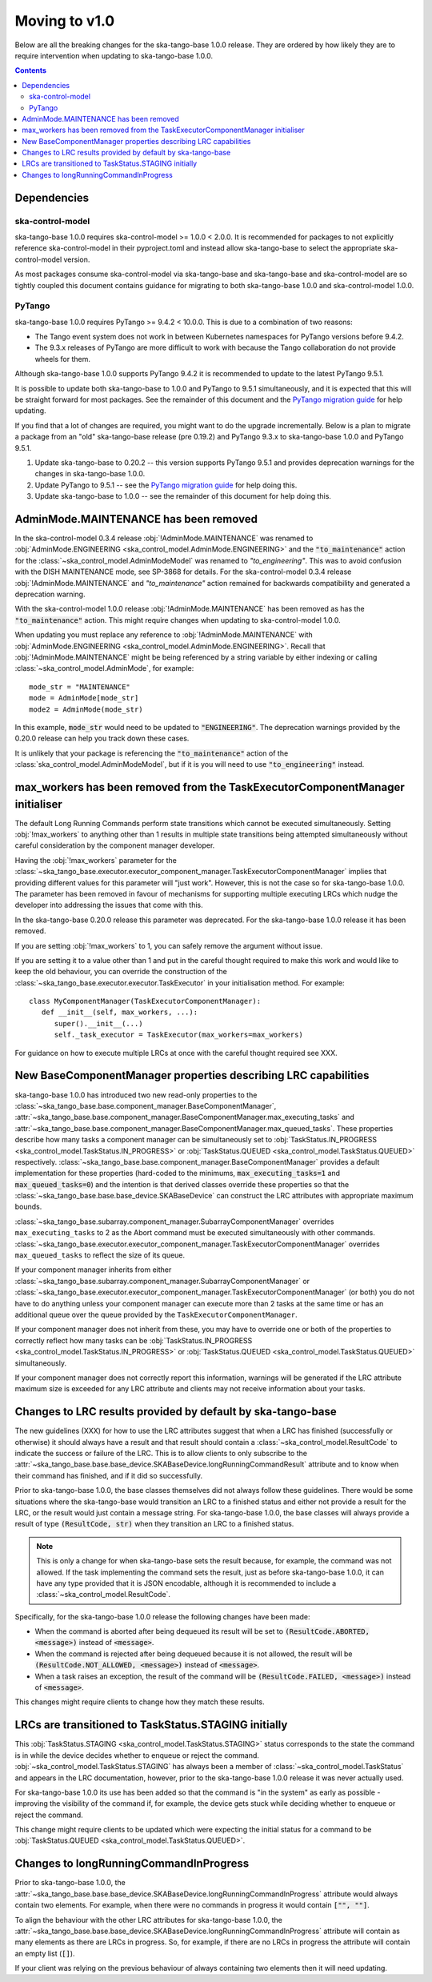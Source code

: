 ==============
Moving to v1.0
==============

Below are all the breaking changes for the ska-tango-base 1.0.0 release.  They
are ordered by how likely they are to require intervention when updating to
ska-tango-base 1.0.0.

.. contents:: Contents
   :depth: 2
   :local:
   :backlinks: none

Dependencies
------------

ska-control-model
^^^^^^^^^^^^^^^^^

ska-tango-base 1.0.0 requires ska-control-model >= 1.0.0 < 2.0.0.  It is
recommended for packages to not explicitly reference ska-control-model in their
pyproject.toml and instead allow ska-tango-base to select the appropriate
ska-control-model version.

As most packages consume ska-control-model via ska-tango-base and ska-tango-base
and ska-control-model are so tightly coupled this document contains guidance for
migrating to both ska-tango-base 1.0.0 and ska-control-model 1.0.0.

PyTango
^^^^^^^

ska-tango-base 1.0.0 requires PyTango >= 9.4.2 < 10.0.0.  This is due to a combination of
two reasons:

* The Tango event system does not work in between Kubernetes namespaces for
  PyTango versions before 9.4.2.
* The 9.3.x releases of PyTango are more difficult to work with because the
  Tango collaboration do not provide wheels for them.

Although ska-tango-base 1.0.0 supports PyTango 9.4.2 it is recommended to update
to the latest PyTango 9.5.1.

It is possible to update both ska-tango-base to 1.0.0 and PyTango to 9.5.1
simultaneously, and it is expected that this will be straight forward for most
packages.  See the remainder of this document and the `PyTango migration guide
<https://pytango.readthedocs.io/en/latest/versions/migration/index.html>`_
for help updating.

If you find that a lot of changes are required, you might want to do the upgrade
incrementally. Below is a plan to migrate a package from an "old" ska-tango-base
release (pre 0.19.2) and PyTango 9.3.x to ska-tango-base 1.0.0 and PyTango
9.5.1.

#. Update ska-tango-base to 0.20.2 -- this version supports PyTango 9.5.1 and
   provides deprecation warnings for the changes in ska-tango-base 1.0.0.
#. Update PyTango to 9.5.1 -- see the `PyTango migration guide
   <https://pytango.readthedocs.io/en/latest/versions/migration/index.html>`_ for
   help doing this.
#. Update ska-tango-base to 1.0.0 -- see the remainder of this document for help
   doing this.

AdminMode.MAINTENANCE has been removed
--------------------------------------

In the ska-control-model 0.3.4 release :obj:`!AdminMode.MAINTENANCE` was renamed
to :obj:`AdminMode.ENGINEERING <ska_control_model.AdminMode.ENGINEERING>` and
the :code:`"to_maintenance"` action for the
:class:`~ska_control_model.AdminModeModel` was renamed to `"to_engineering"`.
This was to avoid confusion with the DISH MAINTENANCE mode, see SP-3868 for
details. For the ska-control-model 0.3.4 release :obj:`!AdminMode.MAINTENANCE`
and `"to_maintenance"` action remained for backwards compatibility and generated
a deprecation warning.

With the ska-control-model 1.0.0 release :obj:`!AdminMode.MAINTENANCE` has been
removed as has the :code:`"to_maintenance"` action.  This might require changes
when updating to ska-control-model 1.0.0.

When updating you must replace any reference to :obj:`!AdminMode.MAINTENANCE`
with :obj:`AdminMode.ENGINEERING <ska_control_model.AdminMode.ENGINEERING>`.
Recall that :obj:`!AdminMode.MAINTENANCE` might be being referenced by a string
variable by either indexing or calling :class:`~ska_control_model.AdminMode`,
for example::

   mode_str = "MAINTENANCE"
   mode = AdminMode[mode_str]
   mode2 = AdminMode(mode_str)

In this example, :code:`mode_str` would need to be updated to
:code:`"ENGINEERING"`.  The deprecation warnings provided by the 0.20.0 release
can help you track down these cases.

It is unlikely that your package is referencing the :code:`"to_maintenance"`
action of the :class:`ska_control_model.AdminModeModel`, but if it is you will
need to use :code:`"to_engineering"` instead.

max_workers has been removed from the TaskExecutorComponentManager initialiser
------------------------------------------------------------------------------

The default Long Running Commands perform state transitions which cannot be
executed simultaneously.   Setting :obj:`!max_workers` to anything other than 1
results in multiple state transitions being attempted simultaneously without
careful consideration by the component manager developer.

Having the :obj:`!max_workers` parameter for the
:class:`~ska_tango_base.executor.executor_component_manager.TaskExecutorComponentManager`
implies that providing different values for this parameter will "just work".
However, this is not the case so for ska-tango-base 1.0.0.  The parameter has
been removed in favour of mechanisms for supporting multiple executing LRCs which
nudge the developer into addressing the issues that come with this.

In the ska-tango-base 0.20.0 release this parameter was deprecated.  For
the ska-tango-base 1.0.0 release it has been removed.

If you are setting :obj:`!max_workers` to 1, you can safely remove the argument
without issue.

If you are setting it to a value other than 1 and put in the careful thought
required to make this work and would like to keep the old behaviour, you can
override the construction of the
:class:`~ska_tango_base.executor.executor.TaskExecutor` in your initialisation
method.  For example::

   class MyComponentManager(TaskExecutorComponentManager):
      def __init__(self, max_workers, ...):
         super().__init__(...)
         self._task_executor = TaskExecutor(max_workers=max_workers)

For guidance on how to execute multiple LRCs at once with the careful thought
required see XXX.

.. TODO Write How-to about component managers with multiple queues

New BaseComponentManager properties describing LRC capabilities
---------------------------------------------------------------

ska-tango-base 1.0.0 has introduced two new read-only properties to the
:class:`~ska_tango_base.base.component_manager.BaseComponentManager`,
:attr:`~ska_tango_base.base.component_manager.BaseComponentManager.max_executing_tasks`
and
:attr:`~ska_tango_base.base.component_manager.BaseComponentManager.max_queued_tasks`.
These properties describe how many tasks a component manager can be
simultaneously set to
:obj:`TaskStatus.IN_PROGRESS <ska_control_model.TaskStatus.IN_PROGRESS>`
or
:obj:`TaskStatus.QUEUED <ska_control_model.TaskStatus.QUEUED>`
respectively.
:class:`~ska_tango_base.base.component_manager.BaseComponentManager` provides a
default implementation for these properties (hard-coded to the minimums,
:code:`max_executing_tasks=1` and :code:`max_queued_tasks=0`) and the intention is that
derived classes override these properties so that the
:class:`~ska_tango_base.base.base_device.SKABaseDevice` can construct the LRC
attributes with appropriate maximum bounds.

:class:`~ska_tango_base.subarray.component_manager.SubarrayComponentManager`
overrides ``max_executing_tasks`` to 2 as the Abort command must be executed
simultaneously with other commands.
:class:`~ska_tango_base.executor.executor_component_manager.TaskExecutorComponentManager`
overrides ``max_queued_tasks`` to reflect the size of its queue.

If your component manager inherits from either
:class:`~ska_tango_base.subarray.component_manager.SubarrayComponentManager`
or
:class:`~ska_tango_base.executor.executor_component_manager.TaskExecutorComponentManager`
(or both) you do not have to do anything unless your component manager can
execute more than 2 tasks at the same time or has an additional queue over the
queue provided by the ``TaskExecutorComponentManager``.

If your component manager does not inherit from these, you may have to override
one or both of the properties to correctly reflect how many tasks can be 
:obj:`TaskStatus.IN_PROGRESS <ska_control_model.TaskStatus.IN_PROGRESS>`
or
:obj:`TaskStatus.QUEUED <ska_control_model.TaskStatus.QUEUED>`
simultaneously.

If your component manager does not correctly report this information, warnings
will be generated if the LRC attribute maximum size is exceeded for any LRC
attribute and clients may not receive information about your tasks.


Changes to LRC results provided by default by ska-tango-base
------------------------------------------------------------

The new guidelines (XXX) for how to use the LRC attributes suggest that when a
LRC has finished (successfully or otherwise) it should always have a result and
that result should contain a :class:`~ska_control_model.ResultCode` to
indicate the success or failure of the LRC.  This is to allow clients to only
subscribe to the
:attr:`~ska_tango_base.base.base_device.SKABaseDevice.longRunningCommandResult`
attribute and to know when their command has finished, and if it did so
successfully.

.. TODO Link to these guidelines

Prior to ska-tango-base 1.0.0, the base classes themselves did not always follow
these guidelines.  There would be some situations where the ska-tango-base would
transition an LRC to a finished status and either not provide a result for the
LRC, or the result would just contain a message string.  For ska-tango-base
1.0.0, the base classes will always provide a result of type :code:`(ResultCode,
str)` when they transition an LRC to a finished status.

.. note::

   This is only a change for when ska-tango-base sets the result because, for
   example, the command was not allowed.  If the task implementing the command
   sets the result, just as before ska-tango-base 1.0.0, it can have any type
   provided that it is JSON encodable, although it is recommended to include a
   :class:`~ska_control_model.ResultCode`.

Specifically, for the ska-tango-base 1.0.0 release the following changes have
been made:

- When the command is aborted after being dequeued its result will be set to
  :code:`(ResultCode.ABORTED, <message>)` instead of :code:`<message>`.
- When the command is rejected after being dequeued because it is not allowed,
  the result will be :code:`(ResultCode.NOT_ALLOWED, <message>)` instead of
  :code:`<message>`.
- When a task raises an exception, the result of the command will be
  :code:`(ResultCode.FAILED, <message>)` instead of :code:`<message>`.

.. TODO WOM-343 should update the above list for any other situations they find

This changes might require clients to change how they match these results.

LRCs are transitioned to TaskStatus.STAGING initially
-----------------------------------------------------

This :obj:`TaskStatus.STAGING <ska_control_model.TaskStatus.STAGING>` status
corresponds to the state the command is in while the device decides whether to
enqueue or reject the command. :obj:`~ska_control_model.TaskStatus.STAGING` has
always been a member of :class:`~ska_control_model.TaskStatus` and appears in
the LRC documentation, however, prior to the ska-tango-base 1.0.0 release it was
never actually used.

For ska-tango-base 1.0.0 its use has been added so that the command is "in the
system" as early as possible - improving the visibility of the command if, for
example, the device gets stuck while deciding whether to enqueue or reject the
command.

This change might require clients to be updated which were expecting the initial
status for a command to be :obj:`TaskStatus.QUEUED
<ska_control_model.TaskStatus.QUEUED>`.

Changes to longRunningCommandInProgress
---------------------------------------

Prior to ska-tango-base 1.0.0, the
:attr:`~ska_tango_base.base.base_device.SKABaseDevice.longRunningCommandInProgress`
attribute would always contain two elements.  For example, when there were no
commands in progress it would contain :code:`["", ""]`.

To align the behaviour with the other LRC attributes for
ska-tango-base 1.0.0, the
:attr:`~ska_tango_base.base.base_device.SKABaseDevice.longRunningCommandInProgress`
attribute will contain as many elements as there are LRCs in progress.  So, for
example, if there are no LRCs in progress the attribute will contain
an empty list (:code:`[]`).

If your client was relying on the previous behaviour of always containing two
elements then it will need updating.
